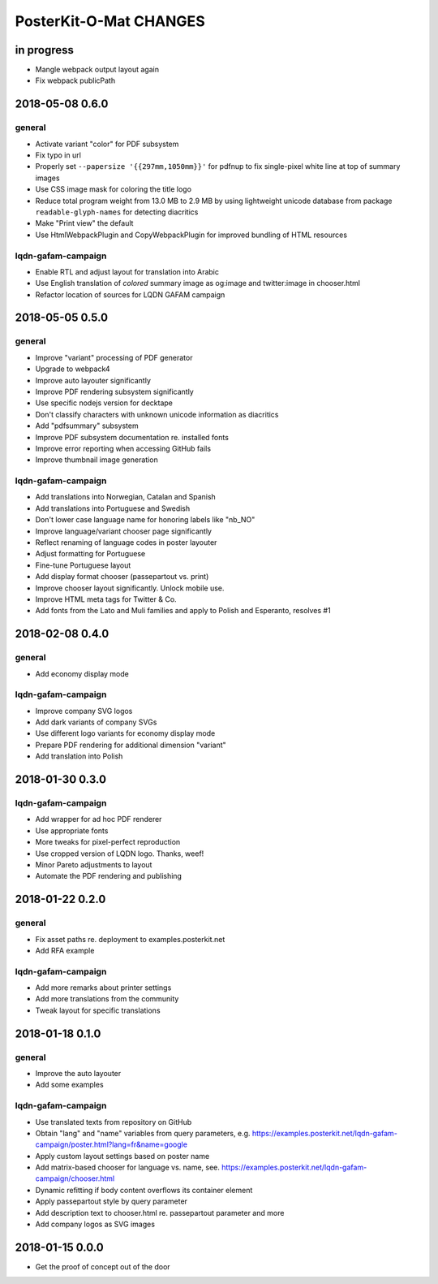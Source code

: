 #######################
PosterKit-O-Mat CHANGES
#######################


in progress
===========
- Mangle webpack output layout again
- Fix webpack publicPath


2018-05-08 0.6.0
================

general
-------
- Activate variant "color" for PDF subsystem
- Fix typo in url
- Properly set ``--papersize '{{297mm,1050mm}}'`` for pdfnup to fix single-pixel white line at top of summary images
- Use CSS image mask for coloring the title logo
- Reduce total program weight from 13.0 MB to 2.9 MB by using lightweight
  unicode database from package ``readable-glyph-names`` for detecting diacritics
- Make "Print view" the default
- Use HtmlWebpackPlugin and CopyWebpackPlugin for improved bundling of HTML resources

lqdn-gafam-campaign
-------------------
- Enable RTL and adjust layout for translation into Arabic
- Use English translation of *colored* summary image as og:image and twitter:image in chooser.html
- Refactor location of sources for LQDN GAFAM campaign


2018-05-05 0.5.0
================

general
-------
- Improve "variant" processing of PDF generator
- Upgrade to webpack4
- Improve auto layouter significantly
- Improve PDF rendering subsystem significantly
- Use specific nodejs version for decktape
- Don't classify characters with unknown unicode information as diacritics
- Add "pdfsummary" subsystem
- Improve PDF subsystem documentation re. installed fonts
- Improve error reporting when accessing GitHub fails
- Improve thumbnail image generation

lqdn-gafam-campaign
-------------------
- Add translations into Norwegian, Catalan and Spanish
- Add translations into Portuguese and Swedish
- Don't lower case language name for honoring labels like "nb_NO"
- Improve language/variant chooser page significantly
- Reflect renaming of language codes in poster layouter
- Adjust formatting for Portuguese
- Fine-tune Portuguese layout
- Add display format chooser (passepartout vs. print)
- Improve chooser layout significantly. Unlock mobile use.
- Improve HTML meta tags for Twitter & Co.
- Add fonts from the Lato and Muli families and apply to Polish and Esperanto, resolves #1


2018-02-08 0.4.0
================

general
-------
- Add economy display mode

lqdn-gafam-campaign
-------------------
- Improve company SVG logos
- Add dark variants of company SVGs
- Use different logo variants for economy display mode
- Prepare PDF rendering for additional dimension "variant"
- Add translation into Polish


2018-01-30 0.3.0
================

lqdn-gafam-campaign
-------------------
- Add wrapper for ad hoc PDF renderer
- Use appropriate fonts
- More tweaks for pixel-perfect reproduction
- Use cropped version of LQDN logo. Thanks, weef!
- Minor Pareto adjustments to layout
- Automate the PDF rendering and publishing


2018-01-22 0.2.0
================

general
-------
- Fix asset paths re. deployment to examples.posterkit.net
- Add RFA example

lqdn-gafam-campaign
-------------------
- Add more remarks about printer settings
- Add more translations from the community
- Tweak layout for specific translations


2018-01-18 0.1.0
================

general
-------
- Improve the auto layouter
- Add some examples

lqdn-gafam-campaign
-------------------
- Use translated texts from repository on GitHub
- Obtain "lang" and "name" variables from query parameters,
  e.g. https://examples.posterkit.net/lqdn-gafam-campaign/poster.html?lang=fr&name=google
- Apply custom layout settings based on poster name
- Add matrix-based chooser for language vs. name,
  see. https://examples.posterkit.net/lqdn-gafam-campaign/chooser.html
- Dynamic refitting if body content overflows its container element
- Apply passepartout style by query parameter
- Add description text to chooser.html re. passepartout parameter and more
- Add company logos as SVG images


2018-01-15 0.0.0
================
- Get the proof of concept out of the door
